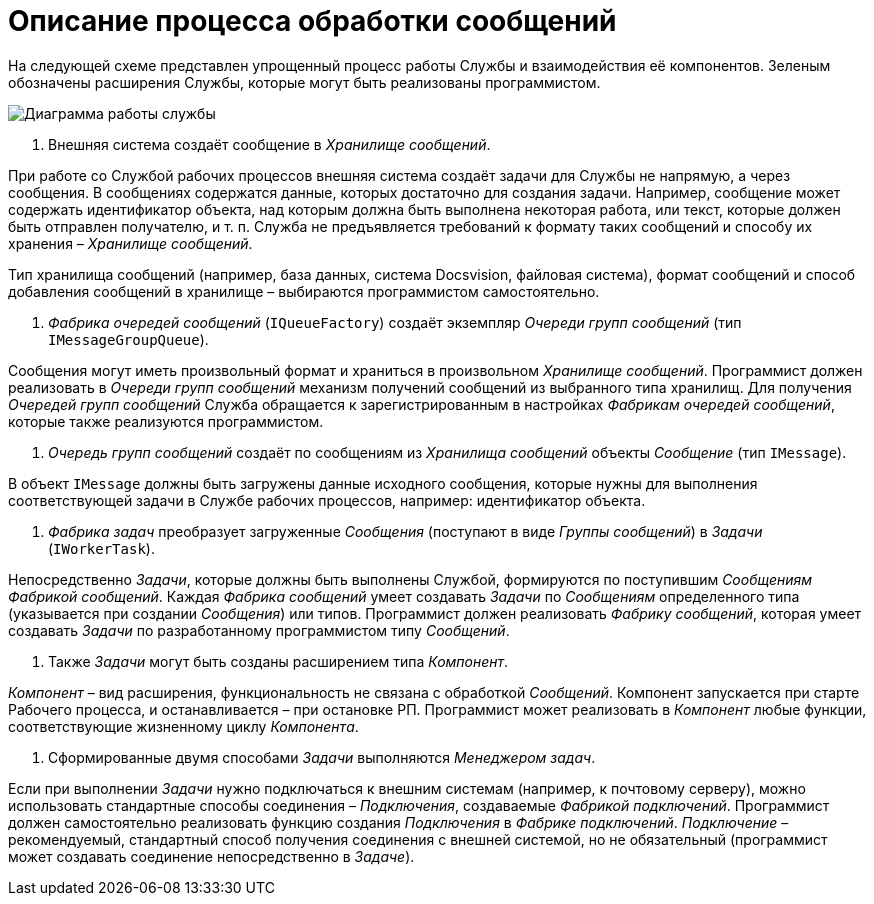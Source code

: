 = Описание процесса обработки сообщений

На следующей схеме представлен упрощенный процесс работы Службы и взаимодействия её компонентов. Зеленым обозначены расширения Службы, которые могут быть реализованы программистом.

image:img/diagram.png[Диаграмма работы службы]

. Внешняя система создаёт сообщение в _Хранилище сообщений_.

При работе со Службой рабочих процессов внешняя система создаёт задачи для Службы не напрямую, а через сообщения. В сообщениях содержатся данные, которых достаточно для создания задачи. Например, сообщение может содержать идентификатор объекта, над которым должна быть выполнена некоторая работа, или текст, которые должен быть отправлен получателю, и т. п. Служба не предъявляется требований к формату таких сообщений и способу их хранения – _Хранилище сообщений_.

Тип хранилища сообщений (например, база данных, система Docsvision, файловая система), формат сообщений и способ добавления сообщений в хранилище – выбираются программистом самостоятельно.

. _Фабрика очередей сообщений_ (`IQueueFactory`) создаёт экземпляр _Очереди групп сообщений_ (тип `IMessageGroupQueue`).

Сообщения могут иметь произвольный формат и храниться в произвольном _Хранилище сообщений_. Программист должен реализовать в _Очереди групп сообщений_ механизм получений сообщений из выбранного типа хранилищ. Для получения _Очередей групп сообщений_ Служба обращается к зарегистрированным в настройках _Фабрикам очередей сообщений_, которые также реализуются программистом.

. _Очередь групп сообщений_ создаёт по сообщениям из _Хранилища сообщений_ объекты _Сообщение_ (тип `IMessage`).

В объект `IMessage` должны быть загружены данные исходного сообщения, которые нужны для выполнения соответствующей задачи в Службе рабочих процессов, например: идентификатор объекта.

. _Фабрика задач_ преобразует загруженные _Сообщения_ (поступают в виде _Группы сообщений_) в _Задачи_ (`IWorkerTask`).

Непосредственно _Задачи_, которые должны быть выполнены Службой, формируются по поступившим _Сообщениям_ _Фабрикой сообщений_. Каждая _Фабрика сообщений_ умеет создавать _Задачи_ по _Сообщениям_ определенного типа (указывается при создании _Сообщения_) или типов. Программист должен реализовать _Фабрику сообщений_, которая умеет создавать _Задачи_ по разработанному программистом типу _Сообщений_.

. Также _Задачи_ могут быть созданы расширением типа _Компонент_.

_Компонент_ – вид расширения, функциональность не связана с обработкой _Сообщений_. Компонент запускается при старте Рабочего процесса, и останавливается – при остановке РП. Программист может реализовать в _Компонент_ любые функции, соответствующие жизненному циклу _Компонента_.

. Сформированные двумя способами _Задачи_ выполняются _Менеджером задач_.

Если при выполнении _Задачи_ нужно подключаться к внешним системам (например, к почтовому серверу), можно использовать стандартные способы соединения – _Подключения_, создаваемые _Фабрикой подключений_. Программист должен самостоятельно реализовать функцию создания _Подключения_ в _Фабрике подключений_. _Подключение_ – рекомендуемый, стандартный способ получения соединения с внешней системой, но не обязательный (программист может создавать соединение непосредственно в _Задаче_).